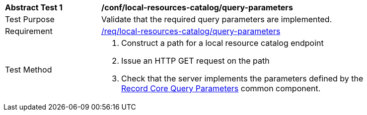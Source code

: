 [[ats_local-resource-catalog_query-parameters]]
[width="90%",cols="2,6a"]
|===
^|*Abstract Test {counter:ats-id}* |*/conf/local-resources-catalog/query-parameters*
^|Test Purpose |Validate that the required query parameters are implemented.
^|Requirement |<<req_local-resource-catalog_query-parameters,/req/local-resources-catalog/query-parameters>>
^|Test Method |. Construct a path for a local resource catalog endpoint
. Issue an HTTP GET request on the path
. Check that the server implements the parameters defined by the <<rc_record-core-query-parameters,Record Core Query Parameters>> common component.
|===
